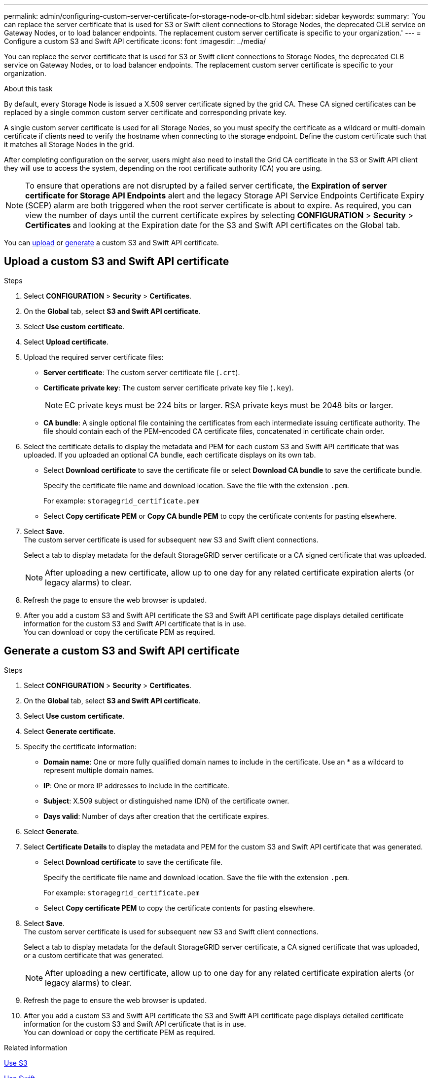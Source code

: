 ---
permalink: admin/configuring-custom-server-certificate-for-storage-node-or-clb.html
sidebar: sidebar
keywords:
summary: 'You can replace the server certificate that is used for S3 or Swift client connections to Storage Nodes, the deprecated CLB service on Gateway Nodes, or to load balancer endpoints. The replacement custom server certificate is specific to your organization.'
---
= Configure a custom S3 and Swift API certificate
:icons: font
:imagesdir: ../media/

[.lead]
You can replace the server certificate that is used for S3 or Swift client connections to Storage Nodes, the deprecated CLB service on Gateway Nodes, or to load balancer endpoints. The replacement custom server certificate is specific to your organization.

.About this task

By default, every Storage Node is issued a X.509 server certificate signed by the grid CA. These CA signed certificates can be replaced by a single common custom server certificate and corresponding private key.

A single custom server certificate is used for all Storage Nodes, so you must specify the certificate as a wildcard or multi-domain certificate if clients need to verify the hostname when connecting to the storage endpoint. Define the custom certificate such that it matches all Storage Nodes in the grid.

After completing configuration on the server, users might also need to install the Grid CA certificate in the S3 or Swift API client they will use to access the system, depending on the root certificate authority (CA) you are using.

NOTE: To ensure that operations are not disrupted by a failed server certificate, the *Expiration of server certificate for Storage API Endpoints* alert and the legacy Storage API Service Endpoints Certificate Expiry (SCEP) alarm are both triggered when the root server certificate is about to expire. As required, you can view the number of days until the current certificate expires by selecting *CONFIGURATION* > *Security* > *Certificates* and looking at the Expiration date for the S3 and Swift API certificates on the Global tab.

You can <<Upload a custom S3 and Swift API certificate,upload>> or <<Generate a custom S3 and Swift API certificate,generate>> a custom S3 and Swift API certificate.


== Upload a custom S3 and Swift API certificate

.Steps

. Select *CONFIGURATION* > *Security* > *Certificates*.
. On the *Global* tab, select *S3 and Swift API certificate*.
. Select *Use custom certificate*.
. Select *Upload certificate*.
. Upload the required server certificate files:
 ** *Server certificate*: The custom server certificate file (`.crt`).
 ** *Certificate private key*: The custom server certificate private key file (`.key`).
+
NOTE: EC private keys must be 224 bits or larger. RSA private keys must be 2048 bits or larger.

 ** *CA bundle*: A single optional file containing the certificates from each intermediate issuing certificate authority. The file should contain each of the PEM-encoded CA certificate files, concatenated in certificate chain order.

. Select the certificate details to display the metadata and PEM for each custom S3 and Swift API certificate that was uploaded. If you uploaded an optional CA bundle, each certificate displays on its own tab.
+
* Select *Download certificate* to save the certificate file or select *Download CA bundle* to save the certificate bundle.
+
Specify the certificate file name and download location. Save the file with the extension `.pem`.
+
For example: `storagegrid_certificate.pem`
* Select *Copy certificate PEM* or *Copy CA bundle PEM* to copy the certificate contents for pasting elsewhere.

. Select *Save*. +
The custom server certificate is used for subsequent new S3 and Swift client connections.
+
Select a tab to display metadata for the default StorageGRID server certificate or a CA signed certificate that was uploaded.
+
NOTE: After uploading a new certificate, allow up to one day for any related certificate expiration alerts (or legacy alarms) to clear.

. Refresh the page to ensure the web browser is updated.

. After you add a custom S3 and Swift API certificate the S3 and Swift API certificate page displays detailed certificate information for the custom S3 and Swift API certificate that is in use. +
You can download or copy the certificate PEM as required.

== Generate a custom S3 and Swift API certificate

.Steps

. Select *CONFIGURATION* > *Security* > *Certificates*.
. On the *Global* tab, select *S3 and Swift API certificate*.
. Select *Use custom certificate*.
. Select *Generate certificate*.
. Specify the certificate information:
 ** *Domain name*: One or more fully qualified domain names to include in the certificate. Use an * as a wildcard to represent multiple domain names.
 ** *IP*: One or more IP addresses to include in the certificate.
 ** *Subject*: X.509 subject or distinguished name (DN) of the certificate owner.
 ** *Days valid*: Number of days after creation that the certificate expires.

. Select *Generate*. 

. Select *Certificate Details* to display the metadata and PEM for the custom S3 and Swift API certificate that was generated.
+
* Select *Download certificate* to save the certificate file.
+
Specify the certificate file name and download location. Save the file with the extension `.pem`.
+
For example: `storagegrid_certificate.pem`
* Select *Copy certificate PEM* to copy the certificate contents for pasting elsewhere.

. Select *Save*. +
The custom server certificate is used for subsequent new S3 and Swift client connections.
+
Select a tab to display metadata for the default StorageGRID server certificate, a CA signed certificate that was uploaded, or a custom certificate that was generated.
+
NOTE: After uploading a new certificate, allow up to one day for any related certificate expiration alerts (or legacy alarms) to clear.

. Refresh the page to ensure the web browser is updated.

. After you add a custom S3 and Swift API certificate the S3 and Swift API certificate page displays detailed certificate information for the custom S3 and Swift API certificate that is in use. +
You can download or copy the certificate PEM as required.

.Related information

xref:../s3/index.adoc[Use S3]

xref:../swift/index.adoc[Use Swift]

xref:configuring-s3-api-endpoint-domain-names.adoc[Configure S3 API endpoint domain names]
